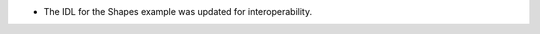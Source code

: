 .. news-prs: 4528

.. news-start-section: Additions
- The IDL for the Shapes example was updated for interoperability.
.. news-end-section
